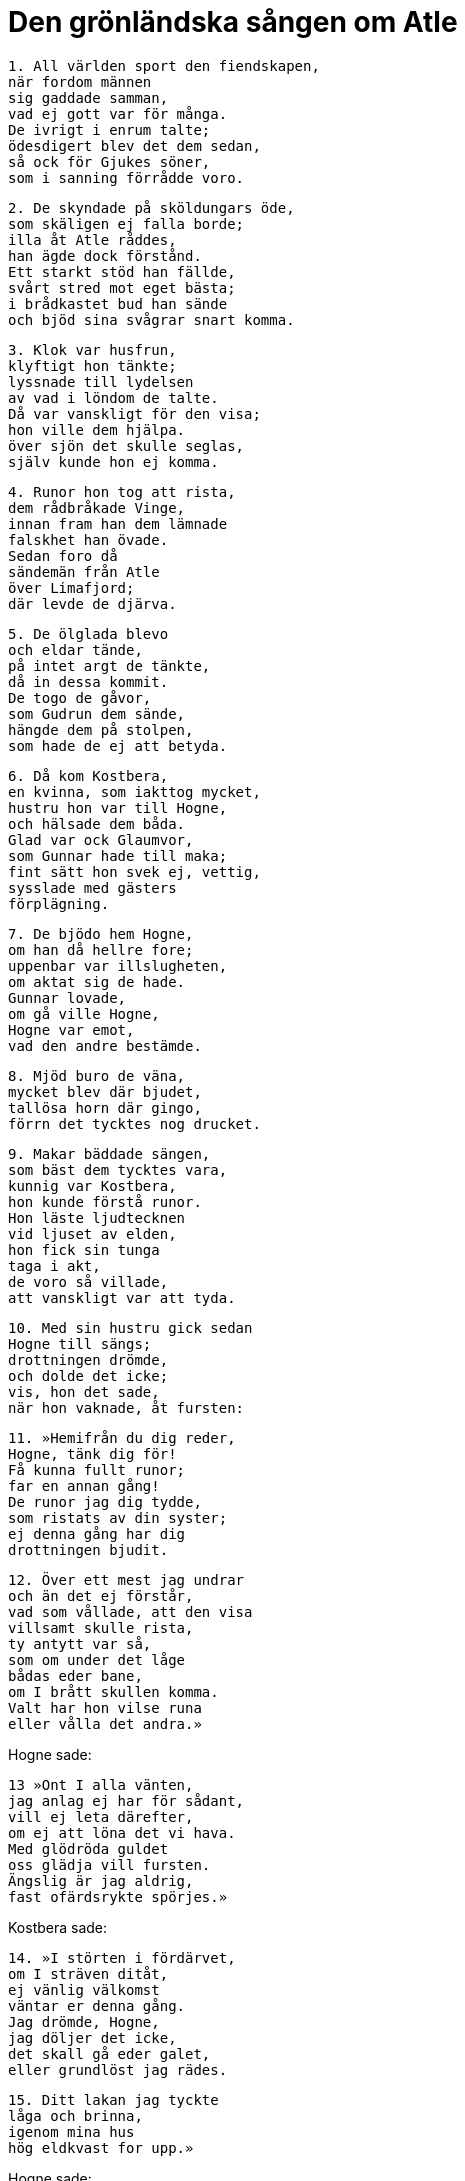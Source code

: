 = Den grönländska sången om Atle

[verse]
1. All världen sport den fiendskapen, 
när fordom männen 
sig gaddade samman, 
vad ej gott var för många. 
De ivrigt i enrum talte; 
ödesdigert blev det dem sedan, 
så ock för Gjukes söner, 
som i sanning förrådde voro.

[verse]
2. De skyndade på sköldungars öde, 
som skäligen ej falla borde; 
illa åt Atle råddes, 
han ägde dock förstånd. 
Ett starkt stöd han fällde, 
svårt stred mot eget bästa; 
i brådkastet bud han sände 
och bjöd sina svågrar snart komma.

[verse]
3. Klok var husfrun, 
klyftigt hon tänkte; 
lyssnade till lydelsen 
av vad i löndom de talte. 
Då var vanskligt för den visa; 
hon ville dem hjälpa. 
över sjön det skulle seglas, 
själv kunde hon ej komma.

[verse]
4. Runor hon tog att rista, 
dem rådbråkade Vinge, 
innan fram han dem lämnade 
falskhet han övade. 
Sedan foro då 
sändemän från Atle 
över Limafjord; 
där levde de djärva.

[verse]
5. De ölglada blevo 
och eldar tände, 
på intet argt de tänkte, 
då in dessa kommit. 
De togo de gåvor, 
som Gudrun dem sände, 
hängde dem på stolpen, 
som hade de ej att betyda.

[verse]
6. Då kom Kostbera, 
en kvinna, som iakttog mycket, 
hustru hon var till Hogne, 
och hälsade dem båda. 
Glad var ock Glaumvor, 
som Gunnar hade till maka; 
fint sätt hon svek ej, vettig, 
sysslade med gästers 
förplägning.

[verse]
7. De bjödo hem Hogne, 
om han då hellre fore; 
uppenbar var illslugheten, 
om aktat sig de hade. 
Gunnar lovade, 
om gå ville Hogne, 
Hogne var emot, 
vad den andre bestämde.

[verse]
8. Mjöd buro de väna, 
mycket blev där bjudet, 
tallösa horn där gingo, 
förrn det tycktes nog drucket.

[verse]
9. Makar bäddade sängen, 
som bäst dem tycktes vara, 
kunnig var Kostbera, 
hon kunde förstå runor. 
Hon läste ljudtecknen 
vid ljuset av elden, 
hon fick sin tunga 
taga i akt, 
de voro så villade, 
att vanskligt var att tyda.

[verse]
10. Med sin hustru gick sedan 
Hogne till sängs; 
drottningen drömde, 
och dolde det icke; 
vis, hon det sade, 
när hon vaknade, åt fursten:

[verse]
11. »Hemifrån du dig reder, 
Hogne, tänk dig för! 
Få kunna fullt runor; 
far en annan gång! 
De runor jag dig tydde, 
som ristats av din syster; 
ej denna gång har dig 
drottningen bjudit.

[verse]
12. Över ett mest jag undrar 
och än det ej förstår, 
vad som vållade, att den visa 
villsamt skulle rista, 
ty antytt var så, 
som om under det låge 
bådas eder bane, 
om I brått skullen komma. 
Valt har hon vilse runa 
eller vålla det andra.»

Hogne sade: 

[verse]
13 »Ont I alla vänten, 
jag anlag ej har för sådant, 
vill ej leta därefter, 
om ej att löna det vi hava. 
Med glödröda guldet 
oss glädja vill fursten. 
Ängslig är jag aldrig, 
fast ofärdsrykte spörjes.»

Kostbera sade: 

[verse]
14. »I störten i fördärvet, 
om I sträven ditåt, 
ej vänlig välkomst 
väntar er denna gång. 
Jag drömde, Hogne, 
jag döljer det icke, 
det skall gå eder galet, 
eller grundlöst jag rädes.

[verse]
15. Ditt lakan jag tyckte 
låga och brinna, 
igenom mina hus 
hög eldkvast for upp.»

Hogne sade: 

[verse]
16. »Här linnekläder ligga, 
som litet I akten; 
bäsl det är, de skola brinna, 
då i brand du lakanet såg.»

Kostbera sade: 

[verse]
17. »Björn tyckte jag här in kommen, 
och att han bröte upp stockar 
och ruskade på ramarne, 
så att rädda vi blevo, 
hade många av oss i munnen, 
så att vi mäktade intet; 
långt ifrån litet 
larm det var där.»

Hogne sade: 

[verse]
18. »Vinden skall växa 
och våldsam snart bliva; 
då en isbjörn du tyckte ingå, 
kommer österifrån storm.»

Kostbera sade: 

[verse]
19. »Jag tyckte örn flyga in här 
ändefter salen, 
oss stor fara stundar, 
han stänkte på oss blod; 
av hans hot jag höll honom 
för en ham av Atle.»

Hogne svarade: 

[verse]
20. Med slakt vi ivrigt syssla, 
och se därvid blod, 
ofta det gäller oxar, 
då om örnar man drömmer. 
Ärligt är Atles sinne, 
vad ont du än må drömma.» 
Så slutade de sitt samtal 
och sade intet mera.

[verse]
21. De välborna vaknade, 
samma vändning tog samtalet, 
Glaumvor sig gruvade 
för gräsliga drömmar, 
då frestade Gunnar 
att få dem på två sätt.

Glaumvor sade: 

[verse]
22. »Gjord tyckte jag dig en galge 
och att du ginge att hänga, 
att ormar dig åte, 
komme över dig levande, 
att ragnarök blev. 
Räkna ut, vad det är!»

Gunnar sade: 

[verse]
23. - - - -

Glaumvor sade: 

[verse]
24. »Blodigt svärd jag tyckte 
ur din brynja draget, 
- svårt är att slik dröm 
säga för sin make - 
spjut såg jag stunget 
stå mitt igenom dig, 
ulvar vid ömse 
ändar tjöto.»

Gunnar sade: 

[verse]
25. »Hundar här ränna, 
högt de bruka skälla; 
ofta förebadar hundskall 
flygandet av spjut.»

Glaumvor sade: 

[verse]
26. »In en å jag tyckte rinna 
har ändefter huset, 
den forsade och fräste, 
flödade över bänkar, 
den bröt av benen 
på er bröder två, 
vattnet ej väjde; 
det varslar nog för något.»

Gunnar sade (enl. Volsungasagas prosa): 

[verse]
27. Åkrar torde löpa, där 
som du tyckte en å rinna, 
och när vi gå på åkern, 
fastna ofta stora agnar 
ifötterna på oss. Strofen är utlämnad i R.

Glaumvor sade: 

[verse]
28. »Kvinnor jag tyckte döda 
komma hit i natt, 
kostbart de voro klädda, 
kora dig de ville. 
Brått de dig bjödo 
till bänkarna sina, 
dina diser jag menar 
ej duga mer att hjälpa dig.»

Gunnar sade: 

[verse]
29. »För sent är sådant säga, 
beslutat det nu blivit, 
förebudet jag ej fly kan, 
då att fara nu är ämnat; 
mena tyckes mycket, 
att vi månde få kort liv.»

.Hogne tar avsked av en av sina söner
image::ed0041.jpg[]

[verse]
30. De sågo dager lysa, 
och lust de visade 
alla upp att stiga; 
de andra avrådde. 
De foro fem tillsammans 
och följdes av huskarlar 
dubbelt så många, 
- dåligt var det uttänkt. - 
Snavar och Solar, 
de voro söner till Hogne, 
Orkning han hette, 
som dem ytterligare följde, 
sköldens blide bärare 
var broder till hans hustru.

[verse]
31. De fagert klädda följde dem, 
tills fjorden dem skilde, 
avrådde alltjämt 
men utan någon verkan.

[verse]
32. Glaumvor tog till orda, 
som Gunnar ägde, 
hon talade till Vinge, 
såsom värt det henne tycktes: 
»Månne vår gästfrihet I gälden, 
så att gilla det vi kunna; 
gästs besök är en skändlighet, 
om däri sker något ont.»

[verse]
33. Så svor då Vinge 
och väjde ej för eder: 
»Måtte jättarne honom taga, 
om han ljöge för eder, 
må i galgen han hänga, 
förgrepe han sig på lejden!»

[verse]
34. Bera tog till orda, 
blid i sitt sinne: 
»Seglen sälle 
och seger vinnen! 
Må det hända, som jag önskat, 
och må hinder icke komma!»

[verse]
35. Hogne svarade, 
och hugnade de sina: 
»Vad, hustrur, oss händer, 
hållen modet uppe! 
Många så säga, 
det slår dock illa in; 
föga det mången båtar, 
vad vid färd från hemmet önskas.»

[verse]
36. De sågo på varandra sedan, 
innan i sär det skulle bära. 
Då beskärdes dem deras skickelse 
och skildes deras vägar.

[verse]
37. Med riktig fart de rodde, 
då rämnade halva kölen, 
de böjde sig tillbaks, då de rodde, 
och böljorna piskade i vrede; 
band på åror sletos, 
sönder brusto årtullar, 
de fäste ej farkosterna, 
innan från dem de gingo.

[verse]
38. Och litet längre fram 
- nu lyktas om färden - 
sågo de de boningshus, 
som Budle ägde, för sig; 
högt grindarne skrällde 
då Hogne klappade på.

[verse]
39. Ord yttrade då Vinge, 
som osagda bättre varit: 
»Flyn fjärran från huset, 
det är farligt att besöka, 
snart får jag eder brända, 
bums skolen I nedhuggas. 
Fagert bjöd jag eder komma, 
falskhet låg dock under, 
eller vänten här, 
tills jag huggit eder galge.»

[verse]
40. Ord yttrade Hogne, 
aktade ej att väja, 
rädd för intet, 
som att röna blev: 
»Bry dig ej oss skrämma 
och skryt däröver sällan! 
Om du yttrar ett ord till, 
ditt onda du förlänger.»

[verse]
41. De gingo löst på Vinge 
och ihjäl honom slogo, 
med yxor honom höggo, 
så länge andan i honom rosslar.

[verse]
42. Atles folk fylkades 
och foro i brynjor 
och härklädda gingo, 
men en hägnad var emellan. 
Ord de alla vreda 
öste på varandra: 
»Vi länge fast beslutat, 
att frånta eder livet.»

[verse]
43. »Det ser man illa på er, 
om I beslutat det förut 
men ären än ej rustade, 
och en fällt vi hava, 
hackat honom ihjäl, 
och han var av edert folk.»

[verse]
44. Ursinniga de blevo, 
då det ordet de hörde; 
de flyttade fingrarne 
och fattade i spjutsnöret, 
sköto i skarp strid, 
och skyddade sig med skölden.

[verse]
45. In kom underrättelse, 
vad de ute gjorde, 
högt en träl framför hallen 
de hörde det säga.

[verse]
46. Förgrymmad blev Gudrun, 
när det gräsliga hon hörde, 
med halskedjor smyckad, 
hon slängde bort alla, 
hon slungade så silvret, 
att sönder brusto ringarne.

[verse]
47. Ut gick då Gudrun, 
på gavel slog upp dörren, 
trädde fram utan fruktan 
och färdmännen hälsade. 
Hon slöt sig till nivlungarna, 
det var sista hälsningen; 
sanning var i sådant, 
och hon sade något mera:

[verse]
48. »Räddning jag sökte 
i att råda er från färden; 
sitt öde ingen undgår; 
I ären dock hit komna.» 
Med vishet hon vädjade, 
att de vänner skulle bliva, 
de aktade det alls icke, 
alla nej sade.

[verse]
49. Den högborna såg då, 
att de häftigt stridde, 
på stordåd hon tänkte 
och strök av sig kappan; 
ett blottat svärd tog hon 
brödernas liv värjde, 
huld var hon ej i Hilds lek, 
var än händerna drabbade.

[verse]
50. Gjukes dotter 
dräpte två kämpar, 
högg till Atles broder, 
att han bortbäras måste, 
förde så sin fäktning, 
att hon foten slog undan.

[verse]
51. En annan högg hon till, 
att upp han sig ej reste, 
ihjäl hon honom hade, 
dock händerna ej skälvde.

[verse]
52. En strid de där stredo, 
stort var dess rykte, 
den glänste mer än annat, 
som Gjukes söner utfört. 
I minne är om nivlungar 
att, medan än de levde, 
med svärden fram de bröto, 
och brynjor av dem sletos; 
de höggo så mot hjälmar, 
som dem hjältemodet 
kraft gav.

[verse]
53. På morgonen mest de stridde, 
tills åt middagen det led, 
hela ottan, 
och halva dagen. 
Innan slut var på slaget, 
flöt slätten i blod, 
Aderton, innan de föllo, 
övervunno 
Beras två söner 
och brodern till henne.

.Atle
image::ed0042.jpg[]

[verse]
54. Atle tog till orda, 
fast ond han och vred var: 
»Illa är kring sig skåda, 
skuld I därtill ären; 
trettio vi voro 
tappra kämpar, 
blott elva av oss återstå, 
åtskilligt är då bortbränt.

[verse]
55. Fem bröder vi voro, 
när vi Budle miste; 
hälften av bröderna Hel har, 
och huggna till döds ligga tvänne.

[verse]
56. Att förnämligt jag fick gifte, 
neka jag ej kan, 
du ondskefulla kvinna, 
men jag kan ej därav njuta. 
Sällan lugnt vi hade, 
sedan samman med mig du kom. 
I slagit mina fränder, 
svikit mig på gods, 
till döden sänt min syster, 
detta mest jag känner.»

Gudrun sade: 

[verse]
57. »Att så du säger, Atle! 
Du sådant började göra. 
Moder min du tagit 
och mördat för att få skatter. 
Hennes systers raska dotter, 
du svälte uti hålan. 
Nöjsamt det mig tyckes, 
då du nämner dina sorger; 
gudarne jag tackar, 
att det går dig illa.»

Atle sade: 

[verse]
58. »Jag eggar eder, jarlar, 
att öka stora sorgen 
för välbeprytt viv; 
jag ville det skada. 
Gån att så sträva, 
att Gudrun må klaga; 
gärna jag såge, 
att djupt hon sig grämde.

[verse]
59. Tagen Hogne, 
i hans hull kören kniven, 
skären ur hjärtat; 
göra det I skolen! 
Den grymsinte Gunnar 
på galge fästen, 
bringen det å bane, 
bjuden dit ormar!»

Hogne sade: 

[verse]
60. »Gör som eder lyster! 
Med jämnmod jag det bidar. 
Mig rask I skolen röna, 
rönt har förr jag värre. 
Ingen framgång ni hade, 
medan friska vi voro, 
nu äro vi sårade 
och övermakten din.»

[verse]
61. Då hördes Beite säga, 
hovmästarn hos Atle: 
»Låt oss fånga Hjalle 
och i fred lämna Hogne! 
Vi hålla det till hälften för nyttigt, 
ty han är lagom att dö, 
ej lever han så länge, 
att ej latmask han får heta.»

[verse]
62. Rädd blev grytvakten, 
rusade från stället, 
beklämd blott vara kunde, 
klev i varje vrå. 
Han sig olycklig sade att få lida 
ont för deras strider 
och att denna dag var bedrövlig 
att dö bort från svinen 
och all arbetsförtjänst, 
som annars han hade.

[verse]
61. De togo Budles brassare 
och brukade kniven; 
den usla trälen gallskrek, 
innan udden han kände. 
Tid han sade sig hava 
att tegen väl gödsla, 
göra smutsigaste syssla, 
om han sluppe blott att dö, 
glad Hjalle ändå vore, 
om de gåve honom livet.

[verse]
64. Då bemödade sig Hogne 
- ej många så göra - 
att utverka åt trälen, 
att han undan sluppe, 
»Jag mindre har emot 
att denna medfart röna. 
Varför skulle vi här vilja 
detta skrän åhöra?»

[verse]
65. Då grepo de den gode, 
gå det mer ej ville 
att dröja med dådet 
för dristiga kämpar. 
Då skrattade Hogne, 
det hörde männen, 
kraft han visa kunde, 
kval han väl tålde.

[verse]
66. Harpan tog Gunnar, 
grep dess strängar med tårna, 
han kunde så spela, 
att kvinnorna gräto 
och de karlar klagade, 
som klangen bäst hörde, 
han den höga sin nöd sade, 
husets sparrar brusto.

[verse]
67. Så dogo de dråplige 
på dagen rätt tidigt, 
läto sina hjältedygder 
leva till det sista.

[verse]
68. Stor sig tyckte Atle, 
då han stäckt dem båda; 
sin hustru hennes sorg han sade 
och snarast med han förebrådde: 
»Morgon är nu Gudrun, 
mist har du dina kära, 
till somt är själv du skuld, 
att så det har gått.»

Gudrun sade: 

[verse]
69. »Glad är du, Atle, 
där gräsligt dråp du vidgar, 
anger skall dig träffa, 
när allt du får pröva. 
Det arv kan jag säga dig 
skall efter komma, 
att aldrig ont du slipper, 
om ej också jag dör.»

Atle sade: 

[verse]
70. »Jag kan till sådant ej neka, 
dock ser jag annan råd, 
långt lämpligare är det 
- ofta lämna vi det goda -. 
Med träl, jag vill dig trösta 
och med tindrande smycken, 
med snövitt silver, 
så, som själv du vill.»

Gudrun sade: 

[verse]
71. Ej något hopp finns därom, 
neka därtill vill jag. 
Sämjan jag slitit 
för sak, som var mindre. 
Vrångsint jag förut tycktes, 
värre jag nu skall bliva. 
Jag höll med vad helst till godo, 
medan Hogne ännu levde.

[verse]
72. Vi uppfödda voro 
i ett och samma hus, 
mången lek vi lekte, 
och i lunden växte; 
Grimhild gav oss 
guld och halskedjor. 
Mig brödernas bane 
böta kan du aldrig, 
eller göra något sådant, 
som synes mig gott.

[verse]
73. Karlars våld krossar 
kvinnornas lycka, 
i knä går nävan, 
när kvistarne minskas, 
ett träd att luta tager, 
om man tågorna undan hugger. 
Nu kan du, Atle, ensam 
för allt här råda.»

[verse]
74. Fasligt lättrogen 
var fursten, som dct trodde, 
uppenbar illslugheten, 
om aktat sig han hade; 
krånglig var Gudrun, 
kunde sig förställa, 
lättlynt hon sig låtsade, 
lekte med tvänne sköldar.

[verse]
75. Stort gravöl Gudrun 
gav efter sina bröder, 
så ock Atle sådant 
efter sina lät göra.

[verse]
76. Lyktat läto de det vara, 
lagat var gravölet; 
det samkvämet pågick 
med svirande väldigt. 
Sträng var den stolta, 
stred mot Budles ätt, 
ville taga på sin make 
en mordisk hämnd.

[verse]
77. Hon lockade de små 
och lade dem mot stocken; 
då häpnade de hårda 
men höllo dock gråten, 
flögo modern i famn, 
frågade, vad ske skulle.

Gudrun sade: 

[verse]
78. »Fråga icke därom! 
Jag vill döda eder båda. 
Lust hade jag därtill länge 
att läka er för ålderdom.

Gossarne sade: 

[verse]
»Offra dina barn då, 
det förbjuder dig ingen. 
Kort skall vreden vila, 
om du vill det pröva.

[verse]
79. Barsk hon då brödernas 
barnaår stäckte, 
handlade med hov ej, 
halshögg dem båda. 
Men Atle sporde, 
vart sprungit hade, 
hans söner att leka, 
då han ej såg dem någonstädes.

Gudrun sade: 

[verse]
80. »Över vill jag gå 
att för Atle det säga, 
för dig döljer jag det icke, 
jag, dottern av Grimhild. 
Minst skall jag dig glädja, 
om du märker noga; 
mycket ont du anstiftat, 
då du ombragt mina bröder.

[verse]
81. Mycket sällan jag sov 
alltsedan de föllo. 
Hård hämnd jag dig lovat, 
du det hört har och minns nu. 
Mig en morgon du något sade, 
den minnes jag än noga. 
Nu åter är det afton, 
då äger du slikt höra.

[verse]
82. Mist har du dina söner, 
som minst förlora du ville. 
Vet, att ur deras skallar 
som skålar öl du druckit! 
Din dryck jag drygare gjorde 
genom att deras blod i den blanda.

[verse]
83. Jag tog deras hjärtan 
och på tenen stekte, 
satte för dig sedan 
och sade, att kalv det vore. 
Orsak är du ensam, 
intet kvar du lämnat, 
tuggade träget, 
på tänderna litade.

[verse]
84. Vad av barnen blivit, nu vet du, 
ej förbannar sig mången till värre. 
Min hand jag har i saken, 
är högfärdig dock ej däröver.»

Atle sade: 

[verse]
85. »Grym var du, Gudrun, 
som så gräsligt kunde göra, 
att blod av dina barn 
du blandade mig i drycken. 
Du slagit ihjäl släktingar, 
som sist du skolat, 
långt andrum mig själv ej heller 
du lämnar mellan olyckor.»

Gudrun sade: 

[verse]
86. »Lust har jag ock att taga 
livet från dig själv; 
man förfar knappt nog illa 
med en furste, som du är. 
Förr mycket du utfört, 
vars motstycke ej känt 
av vanvettig vildhet 
i världen har. 
Nu du ytterligare ökat, 
vad vi allaredan hört, 
ett gruvligt dåd begått; 
ditt gravöl du gjort.»

Atle sade: 

[verse]
87. »Du skulle brännas på bål 
och bliva först stenad, 
då har du det uppnått, 
som alltid du bett om.»

Gudrun sade: 

[verse]
»Säg dig slika 
sorger på morgonen. 
Med en fagrare död 
vill jag fara till annat ljus.»

[verse]
88. I samma gård de sutto, 
sura mot varandra, 
vreda ord växlade, 
vantrivdes båda. 
Stort hat hos Nivlung stärktes, 
på stora dåd han tänkte, 
han gav för Gudrun till känna, 
hur förgrymmad han var på Atle.

[verse]
89. Ihåg hon då kom, 
vad Hogne fått lida, 
sade honom hända lycka, 
om hämnd han toge. 
Dräpt blev då Atle, 
det dröjde ej länge; 
Hognes son dräpte 
och hon själv, Gudrun.

[verse]
90. Den tappre tog att spörja, 
spratt ur sömnen upp, 
såren snart kände, 
sade ej värt förbinda: 
»Sägen mig sanningen, 
vem som sonen till Budle dräpte; 
ej litet är jag lemlästad, 
om liv jag intet hopp har.»

Gudrun sade: 

[verse]
91. »För dig jag döljer det icke; 
jag, dottern av Grimhild, 
jag vållar, att din levnad 
nu lider till ända, 
samt ock sonen till Hogne något, 
att såren dig matta, vållar.»

Atle sade: 

[verse]
92. »Du har skridit till dråpslag, 
fast du skulle så ej göra; 
illa är vän svika, 
som väl på dig litar.

[verse]
93. Bedd, jag for hemifrån 
att bedja om din hand, Gudrun. 
Stort var ditt lov som änka, 
en storråda sades du vara, 
lögn ej ryktet sade, 
det lärde vi nog att känna. 
Du färdades hit till vårt hem, 
oss följde en här av kämpar.

[verse]
94. Allt var härligt, 
då hit vi foro. 
Mycken var äran 
från män av rang, 
nötboskap riklig, 
vi njöto storligen; 
där var myckenhet av håvor, 
många dem lämnade.

[verse]
95. Till maka jag dig köpte 
med en myckenhet smycken, 
trettio trälar, 
sju trälkvinnor goda 
- i sådant var heder - 
av silver var dock mera.

[verse]
96. Allt detta du sade dig akta, 
som om intet det vore, 
då de lantgods du ej hade 
som lämnats mig av Budle. 
I det fördolda du verkade, 
så att del jag ej fick. 
Ofta lät du din svärmor 
sitta i tårar; 
ej i sinnesfrid sedan 
såg jag oss makar.»

Gudrun sade: 

[verse]
97. »Nu ljuger du, Atle, 
men det gör mig ej mycket. 
Rätt sällan var jag foglig, 
men sämre du var dock. 
Som unga ni bröder slogos, 
osämja var mellan eder. 
Av ditt hus gick hälften 
till Hels boning. 
Då vacklade allting, 
som väl skulle vara.

[verse]
98. Tre syskon vi voro 
och syntes stridbara, 
vi foro ur landet 
och följde Sigurd, 
läto framåt skeppet fara, 
sitt fartyg var styrde, 
ävlades, som ödet ville, 
tills vi österut kommo.

[verse]
99. Först konungen vi dödade, 
kuvade så landet. 
Oss harsar gingo till handa, 
det häntydde på rädsla. 
Ur skogen vi togo var fredlös, 
som vi skuldlös ville göra, 
förlänade den lycka, 
som litet blott ägde.

[verse]
100. Frankerhjälten död blev, 
och fort min ställning skifte. 
Mig unga var det ömkligt 
att änkenamn bära. 
Kvar i livet, det mig kval var, 
att komma till Atles boning. 
Med en hjälte var jag gift förr, 
jämmerlig var förlusten.

[verse]
101. Från intet ting du kommit, 
så vitt vi erfarit hava, 
med egen sak vunnen, 
ändras mot dig hindrad. 
Alltid gav du efter, 
ville ingenting hålla 
och därom tiga stilla 
- - - -.»

Atle sade: 

[verse]
102. »Nu ljuger du, Gudrun. 
Det gör föga bättre 
lotten för någondera; 
lidit ha vi båda. 
Laga nu, Gudrun, 
godhetsfullast 
allt oss till ära, 
när ut de mig bära.»

Gudrun sade: 

[verse]
103. »Ett fartyg skall jag köpa, 
och en kista, som är målad, 
vaxa väl det lakan, 
som skall vecklas om ditt lik, 
tänka på allt, som tarvas, 
som tyckte vi om varandra.»

[verse]
104. Till ledsnad stor för fränderna 
ett lik blev då Atle; 
den ädelborna uppfyllde 
allt, vad hon lovat. 
Gudrun, begåvad med vishet, 
ville gå att livet spilla; 
hennes dagars ände dröjde, 
hon dog ej den gången.

[verse]
105. Säll är var och en sedan, 
som sådant barn får föda 
lika framstående, som de voro, 
som föddes av Gjuke. 
I varje land 
skall leva efter dem, 
deras trotsiga tal, 
var än det förtäljes för folket.
